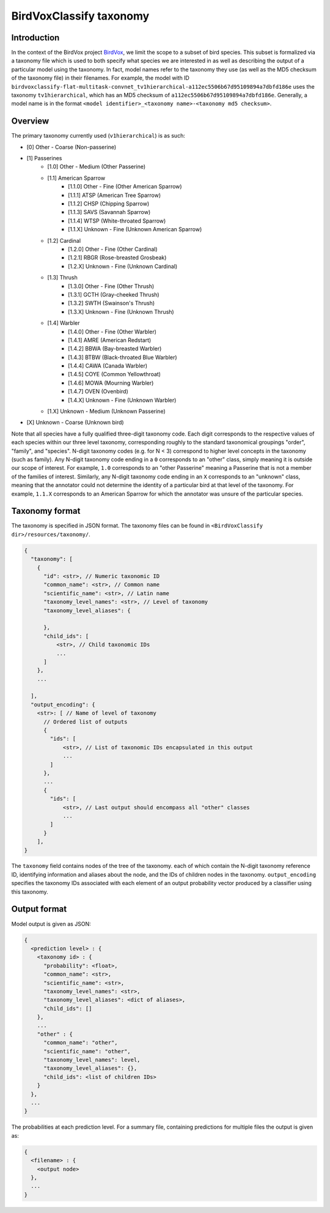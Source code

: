 .. _taxonomy:

BirdVoxClassify taxonomy
========================

Introduction
------------

In the context of the BirdVox project `BirdVox <https://wp.nyu.edu/birdvox/>`_, we limit the scope
to a subset of bird species. This subset is formalized via a taxonomy file which is used to both specify
what species we are interested in as well as describing the output of a particular model using the
taxonomy. In fact, model names refer to the taxonomy they use (as well as the MD5 checksum of the
taxonomy file) in their filenames. For example, the model with ID
``birdvoxclassify-flat-multitask-convnet_tv1hierarchical-a112ec5506b67d95109894a7dbfd186e`` uses the taxonomy
``tv1hierarchical``, which has an MD5 checksum of ``a112ec5506b67d95109894a7dbfd186e``. Generally, a model name
is in the format ``<model identifier>_<taxonomy name>-<taxonomy md5 checksum>``.


.. _overview:

Overview
-----------------

The primary taxonomy currently used (``v1hierarchical``) is as such:

- [0] Other - Coarse (Non-passerine)
- [1] Passerines
    - [1.0] Other - Medium (Other Passerine)
    - [1.1] American Sparrow
        - [1.1.0] Other - Fine (Other American Sparrow)
        - [1.1.1] ATSP (American Tree Sparrow)
        - [1.1.2] CHSP (Chipping Sparrow)
        - [1.1.3] SAVS (Savannah Sparrow)
        - [1.1.4] WTSP (White-throated Sparrow)
        - [1.1.X] Unknown - Fine (Unknown American Sparrow)
    - [1.2] Cardinal
        - [1.2.0] Other - Fine (Other Cardinal)
        - [1.2.1] RBGR (Rose-breasted Grosbeak)
        - [1.2.X] Unknown - Fine (Unknown Cardinal)
    - [1.3] Thrush
        - [1.3.0] Other - Fine (Other Thrush)
        - [1.3.1] GCTH (Gray-cheeked Thrush)
        - [1.3.2] SWTH (Swainson's Thrush)
        - [1.3.X] Unknown - Fine (Unknown Thrush)
    - [1.4] Warbler
        - [1.4.0] Other - Fine (Other Warbler)
        - [1.4.1] AMRE (American Redstart)
        - [1.4.2] BBWA (Bay-breasted Warbler)
        - [1.4.3] BTBW (Black-throated Blue Warbler)
        - [1.4.4] CAWA (Canada Warbler)
        - [1.4.5] COYE (Common Yellowthroat)
        - [1.4.6] MOWA (Mourning Warbler)
        - [1.4.7] OVEN (Ovenbird)
        - [1.4.X] Unknown - Fine (Unknown Warbler)
    - [1.X] Unknown - Medium (Unknown Passerine)
- [X] Unknown - Coarse (Unknown bird)

Note that all species have a fully qualified three-digit taxonomy code. Each digit corresponds to
the respective values of each species within our three level taxonomy, corresponding roughly to the standard
taxonomical groupings "order", "family", and "species". N-digit taxonomy codes (e.g. for N < 3) correspond to
higher level concepts in the taxonomy (such as family). Any N-digit taxonomy code ending in a ``0`` corresponds to
an "other" class, simply meaning it is outside our scope of interest. For example, ``1.0`` corresponds to an
"other Passerine" meaning a Passerine that is not a member of the families of interest. Similarly, any N-digit taxonomy
code ending in an ``X`` corresponds to an "unknown" class, meaning that the annotator could not determine the
identity of a particular bird at that level of the taxonomy. For example, ``1.1.X`` corresponds to an American
Sparrow for which the annotator was unsure of the particular species.


.. _taxonomy_format:

Taxonomy format
-----------------

The taxonomy is specified in JSON format. The taxonomy files can be found in
``<BirdVoxClassify dir>/resources/taxonomy/``.

.. code-block:: javascript

    {
      "taxonomy": [
        {
          "id": <str>, // Numeric taxonomic ID
          "common_name": <str>, // Common name
          "scientific_name": <str>, // Latin name
          "taxonomy_level_names": <str>, // Level of taxonomy
          "taxonomy_level_aliases": {

          },
          "child_ids": [
              <str>, // Child taxonomic IDs
              ...
          ]
        },
        ...

      ],
      "output_encoding": {
        <str>: [ // Name of level of taxonomy
          // Ordered list of outputs
          {
            "ids": [
                <str>, // List of taxonomic IDs encapsulated in this output
                ...
            ]
          },
          ...
          {
            "ids": [
                <str>, // Last output should encompass all "other" classes
                ...
            ]
          }
        ],
    }

The ``taxonomy`` field contains nodes of the tree of the taxonomy. each of which contain the N-digit taxonomy reference
ID, identifying information and aliases about the node, and the IDs of children nodes in the taxonomy.
``output_encoding`` specifies the taxonomy IDs associated with each element of an output probability vector produced
by a classifier using this taxonomy.

.. _output_format:

Output format
-------------

Model output is given as JSON:

.. code-block:: javascript

    {
      <prediction level> : {
        <taxonomy id> : {
          "probability": <float>,
          "common_name": <str>,
          "scientific_name": <str>,
          "taxonomy_level_names": <str>,
          "taxonomy_level_aliases": <dict of aliases>,
          "child_ids": []
        },
        ...
        "other" : {
          "common_name": "other",
          "scientific_name": "other",
          "taxonomy_level_names": level,
          "taxonomy_level_aliases": {},
          "child_ids": <list of children IDs>
        }
      },
      ...
    }

The probabilities at each prediction level. For a summary file, containing predictions for multiple files the output is
given as:

.. code-block:: javascript

    {
      <filename> : {
        <output node>
      },
      ...
    }
